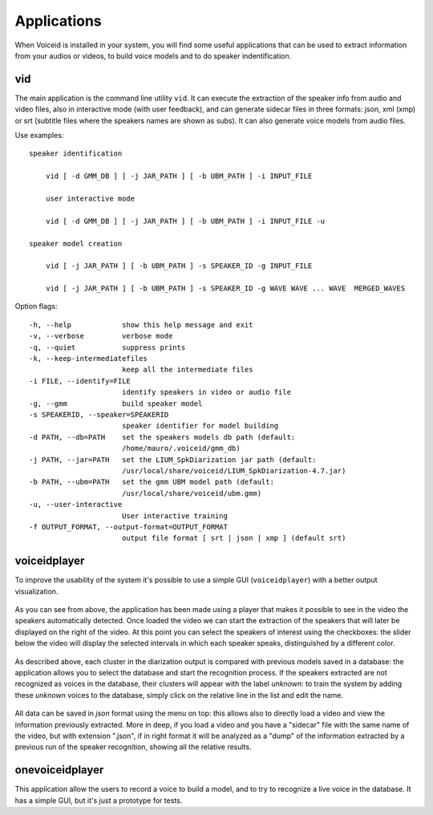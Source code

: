 Applications
============

When Voiceid is installed in your system, you will find some useful applications that can be used to extract information from your audios or videos, to build voice models and to do speaker indentification.

vid
----
The main application is the command line utility ``vid``. It can execute the extraction of the speaker info from audio and video files, also in interactive mode (with user feedback), and can generate sidecar files in three formats: json, xml (xmp) or srt (subtitle files where the speakers names are shown as subs).
It can also generate voice models from audio files.

Use examples:

::

    speaker identification
    
        vid [ -d GMM_DB ] [ -j JAR_PATH ] [ -b UBM_PATH ] -i INPUT_FILE
    
        user interactive mode

        vid [ -d GMM_DB ] [ -j JAR_PATH ] [ -b UBM_PATH ] -i INPUT_FILE -u    

    speaker model creation

        vid [ -j JAR_PATH ] [ -b UBM_PATH ] -s SPEAKER_ID -g INPUT_FILE

        vid [ -j JAR_PATH ] [ -b UBM_PATH ] -s SPEAKER_ID -g WAVE WAVE ... WAVE  MERGED_WAVES 

Option flags:

::

  -h, --help            show this help message and exit
  -v, --verbose         verbose mode
  -q, --quiet           suppress prints
  -k, --keep-intermediatefiles
                        keep all the intermediate files
  -i FILE, --identify=FILE
                        identify speakers in video or audio file
  -g, --gmm             build speaker model
  -s SPEAKERID, --speaker=SPEAKERID
                        speaker identifier for model building
  -d PATH, --db=PATH    set the speakers models db path (default:
                        /home/mauro/.voiceid/gmm_db)
  -j PATH, --jar=PATH   set the LIUM_SpkDiarization jar path (default:
                        /usr/local/share/voiceid/LIUM_SpkDiarization-4.7.jar)
  -b PATH, --ubm=PATH   set the gmm UBM model path (default:
                        /usr/local/share/voiceid/ubm.gmm)
  -u, --user-interactive
                        User interactive training
  -f OUTPUT_FORMAT, --output-format=OUTPUT_FORMAT
                        output file format [ srt | json | xmp ] (default srt)


voiceidplayer
--------------
To improve the usability of the system it's possible to use a simple GUI (``voiceidplayer``) with a better output visualization.

.. figure::  /img-latex/player1.png
   :align:  center

As you can see from above, the application has been made using a player that makes it possible to see in the video the speakers automatically detected. Once loaded the video we can start the extraction of the speakers that will later be displayed on the right of the video. At this point you can select the speakers of interest using the checkboxes: the slider below the video will display the selected intervals in which each speaker speaks, distinguished by a different color.

.. figure::  /img-latex/intervalli_speakers.png
   :align:  center

As described above, each cluster in the diarization output is compared with previous models saved in a database: the application allows you to select the database and start the recognition process. If the speakers extracted are not recognized as voices in the database, their clusters will appear with the label *unknown*: to train the system by adding these *unknown* voices to the database, simply click on the relative line in the list and edit the name.

.. figure::  /img-latex/player2.png
    :align:  center

All data can be saved in *json* format using the menu on top: this allows also to directly load a video and view the information previously extracted. More in deep, if you load a video and you have a "sidecar" file with the same name of the video, but with extension ".json", if in right format it will be analyzed as a "dump" of the information extracted by a previous run of the speaker recognition, showing all the relative results.


onevoiceidplayer
-----------------
This application allow the users to record a voice to build a model, and to try to recognize a live voice in the database. It has a simple GUI, but it's just a prototype for tests.